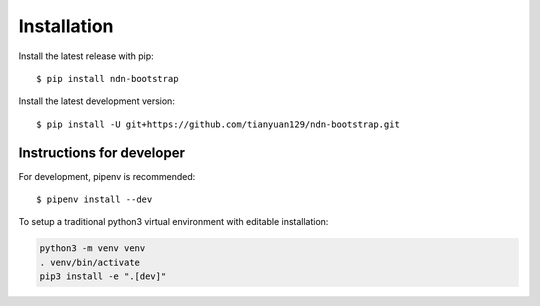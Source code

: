 ============
Installation
============

Install the latest release with pip::

    $ pip install ndn-bootstrap

Install the latest development version::

    $ pip install -U git+https://github.com/tianyuan129/ndn-bootstrap.git

Instructions for developer
--------------------------

For development, pipenv is recommended::

    $ pipenv install --dev

To setup a traditional python3 virtual environment with editable installation:

.. code-block:: bash

    python3 -m venv venv
    . venv/bin/activate
    pip3 install -e ".[dev]"
